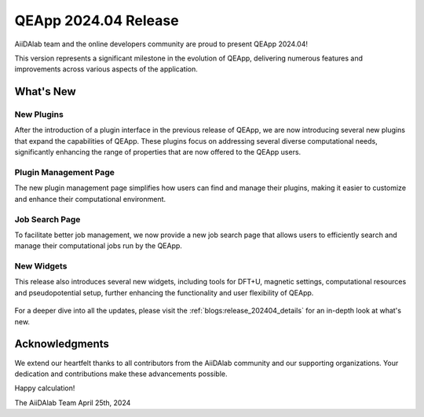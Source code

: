 .. _blogs:release_202404:

************************
QEApp 2024.04 Release
************************

AiiDAlab team and the online developers community are proud to present QEApp 2024.04!

This version represents a significant milestone in the evolution of QEApp, delivering numerous features and improvements across various aspects of the application.

What's New
================================

New Plugins
----------------------
After the introduction of a plugin interface in the previous release of QEApp, we are now introducing several new plugins that expand the capabilities of QEApp.
These plugins focus on addressing several diverse computational needs, significantly enhancing the range of properties that are now offered to the QEApp users.

.. figure:: /_static/images/qeapp_release_202404_plugins.png
   :align: center
   :alt: New plugins for QEApp 2024.04

Plugin Management Page
----------------------
The new plugin management page simplifies how users can find and manage their plugins, making it easier to customize and enhance their computational environment.

.. figure:: /_static/images/qeapp_release_202404_plugin_management.gif
   :align: center
   :alt: Plugin management interface

Job Search Page
----------------------
To facilitate better job management, we now provide a new job search page that allows users to efficiently search and manage their computational jobs run by the QEApp.

.. figure:: /_static/images/qeapp_release_202404_job_list.gif
   :align: center
   :alt: New job management page

New Widgets
----------------------
This release also introduces several new widgets, including tools for DFT+U, magnetic settings, computational resources and pseudopotential setup, further enhancing the functionality and user flexibility of QEApp.

.. figure:: /_static/images/qeapp_release_202404_new_widgets.png
   :align: center
   :alt: New widgets in QEApp

For a deeper dive into all the updates, please visit the :ref:`blogs:release_202404_details` for an in-depth look at what's new.

Acknowledgments
================================
We extend our heartfelt thanks to all contributors from the AiiDAlab community and our supporting organizations. Your dedication and contributions make these advancements possible.

Happy calculation!

The AiiDAlab Team
April 25th, 2024

